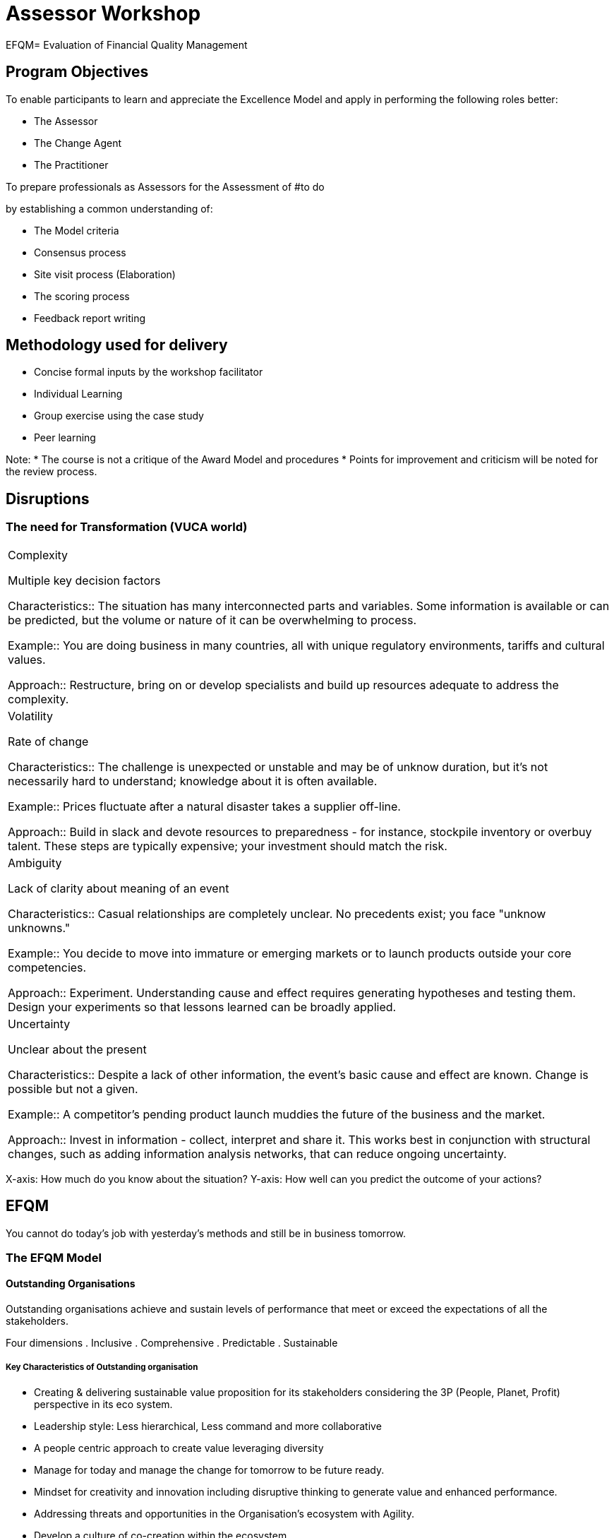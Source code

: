 = Assessor Workshop

EFQM= Evaluation of Financial Quality Management

== Program Objectives

To enable participants to learn and appreciate the Excellence Model and apply in performing the following roles better:

* The Assessor
* The Change Agent
* The Practitioner

To prepare professionals as Assessors for the Assessment of 
#to do

by establishing a common understanding of:

* The Model criteria
* Consensus process
* Site visit process (Elaboration)
* The scoring process
* Feedback report writing

== Methodology used for delivery

* Concise formal inputs by the workshop facilitator
* Individual Learning
* Group exercise using the case study
* Peer learning

Note:
* The course is not a critique of the Award Model and procedures
* Points for improvement and criticism will be noted for the review process.

== Disruptions

=== The need for Transformation (VUCA world)

|====
|Complexity

Multiple key decision factors

Characteristics:: The situation has many interconnected parts and variables. 
Some information is available or can be predicted, but the volume or nature of it can be overwhelming to process.

Example:: You are doing business in many countries, all with unique regulatory environments, tariffs and cultural values.

Approach:: Restructure, bring on or develop specialists and build up resources adequate to address the complexity.


|Volatility

Rate of change

Characteristics:: The challenge is unexpected or unstable and may be of unknow duration, but it's not necessarily hard to understand; knowledge about it is often available.

Example:: Prices fluctuate after a natural disaster takes a supplier off-line.

Approach:: Build in slack and devote resources to preparedness - for instance, stockpile inventory or overbuy talent. 
These steps are typically expensive; your investment should match the risk.
|Ambiguity

Lack of clarity about meaning of an event

Characteristics:: Casual relationships are completely unclear. 
No precedents exist; you face "unknow unknowns."

Example:: You decide to move into immature or emerging markets or to launch products outside your core competencies.

Approach:: Experiment. 
Understanding cause and effect requires generating hypotheses and testing them. 
Design your experiments so that lessons learned can be broadly applied.
|Uncertainty

Unclear about the present

Characteristics:: Despite a lack of other information, the event's basic cause and effect are known. 
Change is possible but not a given.

Example:: A competitor's pending product launch muddies the future of the business and the market.

Approach:: Invest in information - collect, interpret and share it. 
This works best in conjunction with structural changes, such as adding information analysis networks, that can reduce ongoing uncertainty.
|====

X-axis: How much do you know about the situation?
Y-axis: How well can you predict the outcome of your actions?

== EFQM

You cannot do today's job with yesterday's methods and still be in business tomorrow.

=== The EFQM Model

==== Outstanding Organisations

Outstanding organisations achieve and sustain levels of performance that meet or exceed the expectations of all the stakeholders.

Four dimensions
. Inclusive
. Comprehensive
. Predictable
. Sustainable

===== Key Characteristics of Outstanding organisation

* Creating & delivering sustainable value proposition for its stakeholders considering the 3P (People, Planet, Profit) perspective in its eco system.
* Leadership style: Less hierarchical, Less command and more collaborative
* A people centric approach to create value leveraging diversity
* Manage for today and manage the change for tomorrow to be future ready.
* Mindset for creativity and innovation including disruptive thinking to generate value and enhanced performance.
* Addressing threats and opportunities in the Organisation's ecosystem with Agility.
* Develop a culture of co-creation within the ecosystem.

===== Macro View / Insights of the Model

====== The Ten Principles of the United Nations Global Compact

*Human Rights*
+
Principle 1.
+
Businesses should support and respect the protection of internationally proclaimed human rights, within the scope of their influence.

Principle 2.
+
Businesses should make sure that they are not complicit in human rights abuses.

*Labour Standards*
+
Principle 3.
+
Businesses should uphold the freedom of association and the effective recognition of the right to collective bargaining.

Principle 4.
+
Businesses should uphold the elimination of all forms of forced and compulsory labour.

Principle 5.
+
Businesses should uphold the abolition of child labour.

Principle 6.
+
Businesses should uphold the elimination of discrimination in respect of employment and occupation.

*Environment*
+
Principle 7.
+
Businesses should support a precautionary approach to environmental challenges.

Principle 8.
+
Businesses should undertake initiatives to promote greater environmental responsibility.

Principle 9.
+
Businesses should encourage the development and diffusion of environmentally friendly technologies.

*Anti-corruption*
+
Principle 10.
+
Businesses should work against corruption in all its forms, including extortion and bribery.

====== The Model Incorporates Sustainable Development Goals

. No Poverty
. Zero Hunger
. Good Health and Well being
. Quality Education
. Gender Equality
. Clean Water & Sanitation
. Affordable & Clean Energy
. Decent Work & Economic Growth
. Industry Innovation & Infrastructure
. Reduced inequalities
. Sustainable City & Communities
. Sustainable Consumption & Production
. Climate Action
. Life below water
. Life on Land
. Peace & Justice
. Partnership for the Goals

====== Model focuses on

* Purpose driven Organisation
** Inspirational Purpose
** Aspirational Vision
** Strategy the Delivers
** Winning Culture
* Organisational Culture
* Aligned Organisation
* Leveraging Creativity and Innovation
* Data Analytics & Predictive Analysis
* Governance Structure
* Disruptions
** Technology
** Business Model
* Mega Trends
* Stakeholders
* Creating sustainable value
* The Ten principles of the United Nations Global Compact
* UN's 17 Sustainable Development Goals
* Circular Economy

====== Benefits of adapting the EFQM Model
* Helps Define your purpose
* Helps create your culture
* Helps Forge Strong Leaders
* Helps Address Unique Organisational challenges
* Helps Foster Agile Practices
* Helps Forecast the future.

===== The EFQM Model

* Organisation

** Direction
*** Purpose, Vision & Strategy
*** Organisational Culture & Leadership
** Execution
** Results

====== The Fundamentals

The EFQM model structure is based on the simple but powerful logic of asking 3 questions:
.Why (Direction)
+
`Why` does this organistaion exist? 
What purpose does it fulfil? 
Why this particular Strategy...
.How (Execution)
+
`How` does it intend to deliver on its purpose and its strategy...
.What (Results)
+
`What` has it actually achieved to date? 
`What` does it intend to achieve tomorrow...

======= Direction (Positioning statement)

For an organistaion to achieve and sustain outstanding results that meet or exceed the expectations of its stakeholders it is necessary, but not sufficient, for it to:

* Define an inspiring Purpose
* Create a Vision that is aspirational
* Develop a strategy that is centered on creating sustainable value
* Build a winning culture

. Criterion 1:
+
*1.1 Define Purpose & Vision*
+
* Understand: Importance & relevance
* Define: Inspiring purpose - appealing to stakeholders
* Use: Purpose for creating a aspirational vision
* Involve: Stakeholders - connect & involvement
* Identify: Areas for sustainable & outstanding results

*1.2 Identify and Understand stakeholder needs*
+
* Identify stakeholders and prioritize key stakeholders - Help / Hinder
* Understands how its Purpose & Vision affects it key stakeholders
* Identify: Key stakeholders needs & expectations based on its purpose & vision
* Analyses factors influencing behavior, relationship and decision making of key stakeholder and the impact on it.
* Studies and understands key stakeholder competence and impact on its PVS & Business model

Identify your key stakeholders and prioritize. 

Give a weightage on 0-100% scale.

Multiple stakeholders can have same weightage score.
[%header]
|====
|Sl.No.
|Stakeholder
|Weightage %

|1
|Customer
|20%

|2
|Investor/Share Holder/Owner
|

|3
|Employee/People
|
|====

1.3 Understand the Ecosystem, own capabilities & major challenges
* Research & Understand: Ecosystem, Megatrends, Link to UNSD goals & Global compact
* Analyses: Different scenarios for response and impact on its PVS.
* Knows the potential of its current capabilities to impact its PVS
* Investigates and understands current and future market place dynamics for the impact on PVS
* Assess & evaluate Data, info & knowledge across ecosystem for today and future

1.4 Develop strategy
* Develop strategy and related priorities with an action plan and pace aligned to eco system
* Translate strategy and related priorities into performance targets and transformation initiatives.
* Involvement of key stakeholders to enable engagement, deployment and communication - Strategy
* Develop Business models that fit the PVS
* Update, Adapt... strategic priorities to based on learning from all sources

1.5 Design and implement a Governance & Performance Measurement system

* Design & implement a governance and PMS aligned to aspirations, addressing strategy, ecosystem development & challenges.
* Puts in place a Governance structure to enable key stakeholder contribution
* Defines & implements a review schedule to monitor progress incorporating agility that monitors strategy implementation, performance & transformation priorities. 
* Ensures Performance & Transformation management and reporting is built in to ensure stakeholder Accountability and Transparency.
* Makes sure that all legal and regulatory requirements.

. Criterion 2: 
+
Organisational Culture & Leadership
+
*2.1 Steer the Organisation's culture & nurture values*

* Understands and steers culture for alignment to purpose and adaptation if needed.
* Nurtures values, Walk the talk - demonstrates desired behaviors of values.
* Demonstrates desired behaviors and make people demonstrate the same in their actions.
* Expresses and promotes concern - scarcity of resources, responsible environmental behaviour.
* Aligns Appraisals, R & R to its values to steer culture
* Identifies, recognizes and promotes role models in its ecosystem

*2.2 Create the conditions for realising the change*

* Works with key stakeholders for a "successful change"
* Create a culture of "no fear for failure". fail fast, fail safe approach for learning.
* Facilitate spirit of learning, encourage improvements & at times transformation
* Determine & demonstrate pace of change, link needs, benefits and consequences on its PVS.
* Learns from change management experiences.

*2.3 Enable Creativity & Innovation*

* Understands importance and benefits of Creativity, Innovation & Disruptive thinking (CIDt)
* Sets ambitious goals and targets that encourage CIDt
* Enables a culture where CIDt is encouraged, learning is encouraged from failures.
* Develops a culture for expertise for using improvement tools and techniques
* Engages with Learning collaborative networks to identify opportunities for CIDt
* Seeks External benchmarking opportunities to keep pace with contemporary environment.

*2.4 Unite Behind & Engage in Purpose, Vision & Strategy*

* Invests in PVS communication to stakeholders to create trust, confidence and commitment.
* Encourages & appreciates feedback and concerns on it PVS
* Conveys to key S/Hs their impact, contribution, alignment & engagement - PVS.
* Ensures that key S/Hs know the importance of alignment to the PVS.
* Recognize, celebrate and share success with key S/Hs to reinforce desired behaviour.

======= Execution (Positioning statement)

The Direction, prepares the way forward for the organisation, but it then needs to execute its strategy effectively and efficiently, ensuring that it:

* knows who the S/Hs are in its ecosystem and engages fully with those that are key to its success
* creates sustainable value
* drives the levels of performance necessary for success today and, at the same time, drives the necessary improvement and transformation if it is to be successful in the future.

*Criterion 3*
+
Engaging Stakeholders

*3.1 Customers - Build sustainable relationships*

Customers include direct, indirect, users, touchpoints at different stages, prosumers and influencers who are recipients of products/services and solutions

* Identify & classify customers based on defined criteria
* Maintain relationship at all stages... including no tangible interaction phase
* Understand the communication & contact needs
* Establish Easy to use communication channels - Agility

*3.2 People - Attract, Engage, Develop & Retain*

People: Individuals/ Groups of people engaged by the organisation

* Develop a people strategy aligned to organisational strategy and plans
* Adapts: Needs & expectations - current & future on all parameters
* Enables: People based on PVS for change and developmental needs
* Empowers: Communication, sharing, experiences with the ecosystem
* Creates: Ambience to thrive with well being supported
* Ensures: Proactively guided, rewarded, recognized and cared for

*3.3 Business & Governing Stakeholders - Secure & sustain ongoing support*

Individuals / groups to whom organisation is accountable for its fiscal, legal, ethical and general stewardship requirements.

Biz: Owners, shareholders, investors, funding organisations
Governing: Govt, statutory & regulatory, Public authority etc.

* Identifies its key business & governing stakeholders, understands their expectations
* Involves them in transformation ambitions and strategic direction
* Forge mutually beneficial relationships
* Makes itself transparent and accountable establishing trust with this group

*3.4 Society - Contribute to development, well-being & prosperity*

Individuals / Organisations outside the organisation
Immediate community / wider society

* Uses PVS to develop an understanding of its contribution to the society.
* Establishes Develops and maintains relationship with key societal S/H - Mutual benefit
* Utilises: Easy to use communication channels for experience sharing - Agile feedback
* Makes itself transparent and accountable establishing trust with this group

*3.5 Partners & Suppliers - Building relationships & ensure support for creating sustainable value*

External parties that the organisation chooses to work with to fulfill its purpose, achieve its vision, deliver the strategy and reach shared objectives that benefit both parties

* Segments: key partners and suppliers aligned to PVS
* Ensures: Alignment of them to Organisational strategy
* Build: Trusting relationship for creating sustainable value
* Works: Proactively to leverage culture and expertise for mutual benefit

*Weighting factors (see table below)*

- The exact value of the weighting factor to be applied for each of the criterion parts within C3 & C6 will be the decision of the organisation
- To avoid, for example, an Applicant for the EFQM Global Award (EGA), deciding to allocate the 200 points for stakeholder perceptions as follows:
** 150 points (75%) to customer perceptions
** 50 points (25%) to people perceptions
** 0 points for the other 3, recognised stakeholder groups
- A minimum and maximum weighting factor for the 5 recognised stakeholder groups will be introduced as follows:
** None of the 5 recognised stakeholder groups can be scored below 10% of the maximum number of points available
** None of the 5 recognised stakeholder groups can be scored above 40% of the maximum

[%header]
|====
|Examples
|Customer

3.1 & 6.1
|People

3.2 & 6.2
|Business & Governing

3.3 & 6.3
|Society

3.4 & 6.4
|Partner

3.5 & 6.5
|Totals

|1
|20%
|20%
|20%
|20%
|20%
|100%

|2
|15%
|15%
|15%
|15%
|40%
|100%

|3
|20%
|30%
|15%
|20%
|15%
|100%

|4
|40%
|30%
|10%
|10%
|10%
|100%

|5
|35%
|25%
|15%
|10%
|15%
|100%
|====

*Exercise*

Identify the S/Hs, use the power/influence vs interest matrix, prioritize the S/Hs

*Criterion 4*
+
Creating Sustainable Value

*4.1 Design the Value & How it is created*

* Understands its differentiators w.r.t competition & uses it for value creation
* Involves key S/Hs in co-creation for value generation
* Develops: Product / Service / Solution portfolio to meet current and future needs for existing and potential target groups aligned to purpose
* Designs value considering Life cycle management approaches
* Uses qualitative & quantitative methods (data, survey, research) to improve value proposition & value creation

*4.2 Communicate & Sell the Value*

* Express differentiators and value proposition into engaging messages for all customer and target groups
* Leverages power of networking. 
Responsible on and off line behaviour.
* Uses strategies and approaches to communicate value proposition of its PSS
* Makes it easy for target groups to work with at all stages of the Business

*4.3 Deliver the Value*

* Implements effective and efficient ways to create value to deliver its purpose and value proposition
* Delivers sustainable value through is PSS by meeting / exceeding N&E
* Delivers its PSS minimizing negative social and environment impact.
* Advises its target groups on responsible use of its PSS.

*4.4 Define & Implement the Overall Experience*

* Uses insights for defining and implementing the overall experience
* Puts in place a consistent, seamless and effective progression with all touch points during value creation.
* Takes advantage to design personalised experiences for target groups as well as it PSS
* Makes sure that people have resources, competence & empowerment to maximise the experience.
* Designs, implements and uses timely feedback systems to improve phases of value creation as well as PSS

*Criterion 5*
+
Driving Performance & Transformation

*5.1 Drive Performance & Manage Risk*
+
* Uses: Performance Mgmt System: Link between PVS & Results
* Uses PMS: informed, effective and responsive fact based improvements
* Manages: Projects & improves process
* Identifies: Risks and potential impact on strategic priorities
* Develops: Plans to manage & mitigate strategic, functional & cultural risks

*5.2 Transform the Organisation for the Future*
+
* Identify: Transformation & Change needs aligned to Purpose, Strategy, CSV, Results
* Adapts: Strategy & Biz models for today & tomorrow
* Build: Organisation structure to deliver PVS
* Establish & Utilize: Agile working approaches - stablility for today
* Restructures: Value creation processes based on needs

*5.3 Drive Innovation & Utilise Technology*

* Provides: Capability, resources and tools to develop and sustain CIDt
* Leverages: Innovations for today and future
* Evaluates: Technology for value creation & improvements for agility
* Introduces: Relevant developments in Tech for maximizing benefit
* Evaluates & manages: Application of Circular economy principles

*5.4 Leverage Data, Information & Knowledge*

* Ensure: It identifies data to support transformation plans and manage products
* Uses: Advanced Analytics to extract value from data for insights and action
* Converts: Data to info to knowledge for creating sustainable value
* Makes use: Knowledge from S/H ecosystem for CSV
* Ensure: Ethical use of data, info & knowledge
* Secures, Protects and maximizes knowledge & IP

*5.5 Manage Assets & Resources*

== RADAR for Direction, Execution & Results

=== EFQM Model: RADAR Logic

. Define the `Results` you want to achieve
. Plan and develop the `Approach` that will deliver the result
. `Deploy` the approach
. `ASSESS` the impact and `REFINE` to ensure you achieve the desired results

==== RADAR Tool - DIRECTION

.Matrix Chart 1: Analysis of Direction
[%header, cols="1,1,5"]
|====
|Elements
|Attributes
|Description

.2+|Approach
|Sound
|The Approach has a clear rationale, aims to fulfil and respond to key S/H needs, is described appropriately and is designed to be fit for the future.
|Aligned
|N.B. Not applied to Direction

.2+|Deployment
|Implemented
|The Approach is Deployed in relevant areas in an effective and timely manner.
|Flexible
|N.B. Not applied to Direction

.2+|Assessment & Refinement
|Evaluated & Understood
|Feedback on the effectiveness & efficiency of the Approach and its Deployment are collected, understood and shared.
|Learn & Improve
|Findings from emerging trends analysis, measurement, learning and benchmarking are used to inspire creativity and generate innovative solutions to improve performance in appropriate timescales.
|====

==== Scoring: RADAR for Direction
[cols="5, 5, 2, 1, 1, 1, 1, 1, 1, 1, 1, 1, 1"]
|====
|
|
|Inability to achieve
3+|Limited ability to achieve
3+|Ability to achieve
2+|Comprehensive ability to achieve
2+|Outstanding ability to achieve

|Approach
|Sound
|0%
|10%
|20%
|30%
|40%
|50%
|60%
|70%
|80%
|90%
|100%

|Deployment
|Implemented
|0%
|10%
|20%
|30%
|40%
|50%
|60%
|70%
|80%
|90%
|100%

.2+|Assessment & Refinement
|Evaluated & Understood
|0%
|10%
|20%
|30%
|40%
|50%
|60%
|70%
|80%
|90%
|100%

|Learn & Improve
|0%
|10%
|20%
|30%
|40%
|50%
|60%
|70%
|80%
|90%
|100%

2+|Overall score (not higher than the score for 'Sound')
|0%
|10%
|20%
|30%
|40%
|50%
|60%
|70%
|80%
|90%
|100%
|====

N.B RADAR for Direction: Please see section 3.4 for more information on scoring.

==== RADAR Tool - EXECUTION

.Matrix Chart 2: Analysis of Execution
[%header, cols="1, 1, 6"]
|====
|Elements
|Attributes
|Description

.2+|Approach

|Sound
|The Approach has a clear rationale, aims to fulfil and respond to key S/H needs, is described appropriately and is designed to be fit for the future.

|Aligned
|The Approach supports an organisation's Direction and is integrated with other relevant approaches.

.2+|Deployment

|Implemented
|The Approach is Deployed in relevant areas in an effective and timely manner.

|Flexible
|The Execution enables flexibility and adaptation.

.2+|Assessment & Refinement

|Evaluated & Understood
|Feedback on the effectiveness & efficiency of the approach and its deployment are collected, understood and shared.

|Learn & Improve
|Findings from emerging trends analysis measurement, learning and benchmarking are used to inspire creativity and generate innovative solutions to improve performance in appropriate timescales.
|====

==== Scoring: RADAR for Execution
[cols="5, 5, 2, 1, 1, 1, 1, 1, 1, 1, 1, 1, 1"]
|====
|
|
|Inability to achieve
3+|Limited ability to achieve
3+|Ability to achieve
2+|Comprehensive ability to achieve
2+|Outstanding ability to achieve

.2+|Approach
|Sound
|0%
|10%
|20%
|30%
|40%
|50%
|60%
|70%
|80%
|90%
|100%

|Align
|0%
|10%
|20%
|30%
|40%
|50%
|60%
|70%
|80%
|90%
|100%

.2+|Deployment
|Implemented
|0%
|10%
|20%
|30%
|40%
|50%
|60%
|70%
|80%
|90%
|100%

|Flexible
|0%
|10%
|20%
|30%
|40%
|50%
|60%
|70%
|80%
|90%
|100%

.2+|Assessment & Refinement
|Evaluated & Understood
|0%
|10%
|20%
|30%
|40%
|50%
|60%
|70%
|80%
|90%
|100%

|Learn & Improve
|0%
|10%
|20%
|30%
|40%
|50%
|60%
|70%
|80%
|90%
|100%

2+|Overall score (not higher than the score for 'Sound')
|0%
|10%
|20%
|30%
|40%
|50%
|60%
|70%
|80%
|90%
|100%
|====
==== RADAR Tool - RESULTS

.Matrix Chart 3: Analysis of Results
[%header, cols="1, 1, 6"]
|====
|Elements
|Attributes
|Description

.2+|Relevance & Usability

|Scope & Relevance
|A set of results that clearly link to the Purpose, Vision & Strategy of the organisation are identified. 
The selected set of Results is reviewed and improved over time.

|Usable Data
|Results are timely, reliable, accurate and appropriately segmented to provide meaningful insights that support performance improvement and transformation.

.4+|Performance

|Trends
|Positive trends or sustained outstanding performance over the strategic period/cycle.

|Targets
|Relevant targets are set in line with the Strategy and are consistently achieved.

|Comparisons
|Relevant external comparisons suitable to position own performance in line with the strategic direction are made and are favourable.

|Future Focus
|Based on current cause & effect relationships, analysis of data sets, performance patterns & predictive measures, the organisation understands the drivers for outstanding performance in the future
|====

==== Scoring: RADAR for Results
[cols="5, 5, 2, 1, 1, 1, 1, 1, 1, 1, 1, 1, 1"]
|====
|
|
|Inability to achieve
3+|Limited ability to achieve
3+|Ability to achieve
2+|Comprehensive ability to achieve
2+|Outstanding ability to achieve

.2+|Relevance & Usability
|Scope & Relevance
|0%
|10%
|20%
|30%
|40%
|50%
|60%
|70%
|80%
|90%
|100%

|Usable Data
|0%
|10%
|20%
|30%
|40%
|50%
|60%
|70%
|80%
|90%
|100%

.4+|Performance
|Trends
|0%
|10%
|20%
|30%
|40%
|50%
|60%
|70%
|80%
|90%
|100%

|Targets
|0%
|10%
|20%
|30%
|40%
|50%
|60%
|70%
|80%
|90%
|100%

|Comparisons
|0%
|10%
|20%
|30%
|40%
|50%
|60%
|70%
|80%
|90%
|100%

|Future Focus
|0%
|10%
|20%
|30%
|40%
|50%
|60%
|70%
|80%
|90%
|100%

2+|Overall score (not higher than the score for 'Scope & Relevance')
|0%
|10%
|20%
|30%
|40%
|50%
|60%
|70%
|80%
|90%
|100%
|====

==== RADAR Guidelines for Direction & Execution
[%header, cols="1, 2, 10"]
|====
|APPROACH
|Guidance
|The applicant needs to achieve:

|Sound
|THe approach has a clear rationale, aims to fulfil and respond to key S/H needs, is described appropriately and is designed to be fit for the future
a|* There is a clear reason to support the choice of the approach in place - what was the rationale behind choosing and/or adopting a specific approach, for instance, by means of research, learning or benchmarking?
* The approach is appropriately described for those needing to understand it e.g. is it visualised, did the 'ways of working' change over time?
* The approach is focused on the key S/H expectations and everyone involved in the execution of it (bot Strategic and Operational e.g. those who benefit from it and also those who use the approach.)
* The approach already shows signs of maturity or is a proven practice, e.g. because the changes made became smaller over time, or the approach has been shown to work also in abnormal or difficult circumstances.
* The approach is designed to be fit for the future and can be adapted to changing circumstances.

|Aligned
|The approach supports an organisation's direction and is integrated with other relevant approaches.
a|* The approach is designed to deliver the desired results (now and in the future), and it is aligned with the organisation's direction.
* There is a visible/logical link with the strategy, and the approach supports one or more strategic objectives.
* The people choosing the approach are aligning it with one or more facets of the strategy, while also considering dependencies from and/or impact on other approaches.
3+|DEPLOYMENT
|Implemented
|The approach is deployed in relevant areas in an effective and timely manner.
a|* The extent to which the approach has been used and is put into practice. 
This may relate to different levels within an organisation's hierarchy; different locations; the number of actual implementations based on the approach; the number of employees actively involved or the various products, services and solutions being offered.
* There is an awareness of the further potential for deployment in-depth and/or breadth.
* Some facts & figures exist to show how often the approach is used, how the use has varied over time and why.
|Flexible
|The execution enables flexibility and adaptation.
a|* There is a plan and timing for the actual deployment that allows flexibility and adaptation according to changing circumstances.
* Example(s) exist where the circumstances required temporary or definitive evolutions, small or big.
3+|ASSESSMENT & REFINEMENT
|Evaluated & Understood
|Feedback on the effectiveness & efficiency of the approach and its deployment is collected, understood and shared.
a|* There is a view for the specific approach on the effectiveness (achieving the desired output) and efficiency (cost in resources/time/money).
* There is a way to know how frequently measuring and collecting feedback should be done e.g. what is a good fit.
* Feedback is analysed, understood and shared with relevant S/Hs in and outside the organisation.
|Learn & Improve
|Findings from emerging trends analysis, measurement, learning and benchmarking are used to inspire creativity and generate innovative solutions to improve performance in appropriate timescales.
a|* Actions to understand future emerging trends and their potential impact are taken.
* There is knowledge resulting from learning activities and comparisons to understand if the approach can be considered as 'outdated', 'normal', 'better' or 'outstanding'.
* There is an awareness of the potential for further improvement (incremental or radical breakthrough e.g. continuous improvement/change/transformation).
* The measurement and learning from above lead to real improvements and are visible in the results.
* There is a way to select and only act on the best ideas and proposals, not on all of them, e.g. based on the understanding of the limitations in time, resource and capabilities when translating ideas to practice.
|====
==== RADAR Guidelines for Results
[%header, cols="1, 2, 10"]
|====
|RELEVANCE & USABILITY
|Guidance
|The applicant needs to achieve:

|Scope & Relevance
|A set of results that clearly link to the Purpose, Vision & Strategy of the organisation are identified. 
The selected set of results is reviewed and improved over time.
a|* The oganisation is clear about what it needs to measure/achieve/manage to deploy its strategy and understand its impact on key S/H perceptions and Strategic/Operational performance (understand how the selection and prioritisation of results is decided upon).
* The prioritised measures/results used are meaningful within the context of the Direction and Strategy.
* When using the results to understand 'the footprint', impact and performance of the organisation, what is the way to make a difference between the essential, not so essential and non-important results to look at?
* What kind of understandable and useful insights exist on how the various results are related to each other?
* If both the effectiveness and efficiency aspects exist, is there awareness of how these correlate/inter-relate?
* How is the set of results reviewed and adapted when Strategic/Operational changes occur?
|Useable Data
|Results are timely, reliable, accurate and appropriately segmented to provide meaningful insights that support performance improvement and transformation.
a|* The speed, consistency, completeness or any other quality aspects of the data and information used as source are appropriate for the organisation.
* Data, including predictive measures, is gathered and turned into information and insights to aid decision making and drive performance improvement and transformation.
* What is the reason for a specific segmentation when analysing performance/achievements?

3+|PERFORMANCE
|Trends
|Positive trends or sustained outstanding performance over the strategic period/cycle.
a|* What is the clock speed of the sector/operating environment the organisation is active in?
* What the trend evolution over time demonstrates - is the performance improving, stablising or degrading in line with the strategic objectives and operational targets?
* A specific trend is stronger, comparable or weaker than other relevant trends in the sector - how steep or fast?

|Targets
|Relevant targets are set in line with the Strategy and are consistently achieved.
a|* For a selected key result a desired level to be achieved exists, is aligned with the Strategy and is understood by relevant key S/Hs.
* When this desired future performance level for a key result is clear - what is or was the rationale behind agreeing to that specific level?
* How close in reality these desired levels of performance are achieved or surpassed, or not at all, and how this impacts adapting the targets for the future.

|Comparisons
|Relevant external comparisons suitable to position own performance in line with the strategic direction are made and are favourable.
a|* If there is (starting with strategic direction results) an awareness of similar measures used by 'others', within or outside of the sector or organisation.
* To what extent the information to compare with is valid, can be trusted, is easy to use etc. to position their own performance.
* What does the comparison say about a specific measure? 
Is it a bit or much better, may be even 'the best', or just in the same range, or a bit/ a lot worse, and how it impacts target setting?
* Notice: Competitor and industry averages may be used, but for outstanding organisations, these will also show comparisons with best-in-class or world-class - they can show they 'are the benchmark', they perform at a level others would like to be at.
|Future Focus
|Based on current cause & effect relationships, analysis of data sets, performance patterns & predictive measures, the organisation understands the drivers for outstanding performance in the future.
a|* What are the insights gained concerning cause-effect relationships? 
e.g. how the approach has made a significant difference, and which result would never have been achieved without one or more specific actions, projects, initiatives etc.
* For which results is there a high level of trust and strong ability to convince others that the gains achieved in performance will be sustained? 
What is the probability it will further improve or stabilise?
* What are the relevant predictive measures given the sector and operating environment of the organisation?
* How are predictive measures used to understand future performance?
* Comprehension of the KPI linkages and hierarchy e.g., the relationship of upstream and downstream indicators.
|====

==== Scoring Guidelines

Criterion 1,2,4,5: All sub criteria within these criteria are with equal weightage

* Each of the 5 Criterion parts in Purpose, Vision & Strategy contribute 20% of the 100 points allocated to Criterion 1
+
--
a. 1a = 20 points
b. 1b = 20 points
c. 1c = 20 points
d. 1d = 20 points
e. 1e = 20 points
--

* Each of the 4 Criterion parts in Creating Sustainable Value contribute 25% of the 200 points allocated to Criterion 4
+
--
a. 4a = 50 points
b. 4b = 50 points
c. 4c = 50 points
d. 4d = 50 points
--

* In Criterion 7 (Strategic & Operational Performance) there are no criterion parts and so the 200 points available are allocated at the level of criterion 7.

* Criterion 3 & 6
+
The exact value of the weighting factor to be applied to be applied for each of the criterion parts within C3 & C6 will be the decision of the organisation, but it must comply with the minimum and maximum weighting rules for the 5 recognised S/H groups as shown below:
+
- None of the 5 recognised S/H groups can be scored below 10% of the maximum number of points available.
- None of the 5 recognised S/H groups can be scored above 40% of the maximum number of points available.
- Between the lower threshold of 10% and the upper threshold of 40%, organisations can decide on using weighting factors in 5% bandwidths.

[%header, cols=7]
|====
|Examples
|Customer 3.1 & 6.1
|People 3.2 & 6.2
|Business & Governing 3.3 & 6.3
|Society 3.4 & 6.4
|Partner 3.5 & 6.5
|Totals

|1
|20%
|20%
|20%
|20%
|20%
|100%

|2
|15%
|15%
|15%
|15%
|40%
|100%

|3
|20%
|30%
|15%
|20%
|15%
|100%

|4
|40%
|30%
|10%
|10%
|10%
|100%

|5
|35%
|25%
|15%
|10%
|15%
|100%
|====

==== RADAR for DIRECTION
[%header, cols="2,8,1,1,1,1,1,1,1,1,1,1"]
|====
|Approaches
|Description
2+|Inability to achieve
2+|Limited ability to achieve
2+|Ability to achieve
2+|Comprehensive ability to achieve
2+|Outstanding ability to achieve

|Sound
|The approaches have a clear rationale, aim to fulfill and respond relevant S/H needs, are described appropriately and are designed to be fit for future.
|
|
|
|
|
|
|
|
|
|

|Aligned
11+|Not used for Direction
|Deployment
|Description
2+|Inability to achieve
2+|Limited ability to achieve
2+|Ability to achieve
2+|Comprehensive ability to achieve
2+|Outstanding ability to achieve

|Implemented
|The approaches are deployed in relevant areas in an effective and timely manner.
|
|
|
|
|
|
|
|
|
|
|Flexible
|
|
|
|
|
|
|
|
|
|
|
|ASSESSMENT & REFINEMENT
|Description
2+|Inability to achieve
2+|Limited ability to achieve
2+|Ability to achieve
2+|Comprehensive ability to achieve
2+|Outstanding ability to achieve

|Evaluated & Understood
|Feedback on the effectiveness & efficiency of the approaches and their deployment are collected, understood and shared.
|
|
|
|
|
|
|
|
|
|
|Learn & Improve
|Findings from emerging trends analysis, measurement, learning and benchmarking are used to inspire creativity and generate innovative solutions to improve performance in appropriate timescales.
|
|
|
|
|
|
|
|
|
|
2+|Overall Score
|
|
|
|
|
|
|
|
|
|
|====

[cols=12]
|====
|Scale
|0%
|10%
|20%
|30%
|40%
|50%
|60%
|70%
|80%
|90%
|100%
|====
==== RADAR for EXECUTION
[%header, cols="2,8,1,1,1,1,1,1,1,1,1,1"]
|====
|Approaches
|Description
2+|Inability to achieve
2+|Limited ability to achieve
2+|Ability to achieve
2+|Comprehensive ability to achieve
2+|Outstanding ability to achieve

|Sound
|The approaches have a clear rationale, aim to fulfill and respond relevant S/H needs, are described appropriately and are designed to be fit for future.
|
|
|
|
|
|
|
|
|
|

|Aligned
|The approaches support an Organisation's direction and are integrated with other relevant approaches.
|
|
|
|
|
|
|
|
|
|

|Deployment
|Description
2+|Inability to achieve
2+|Limited ability to achieve
2+|Ability to achieve
2+|Comprehensive ability to achieve
2+|Outstanding ability to achieve

|Implemented
|The approaches are deployed in relevant areas in an effective and timely manner.
|
|
|
|
|
|
|
|
|
|
|Flexible
|The execution enables flexibility and adaption.
|
|
|
|
|
|
|
|
|
|
|ASSESSMENT & REFINEMENT
|Description
2+|Inability to achieve
2+|Limited ability to achieve
2+|Ability to achieve
2+|Comprehensive ability to achieve
2+|Outstanding ability to achieve

|Evaluated & Understood
|Feedback on the effectiveness & efficiency of the approaches and their deployment are collected, understood and shared.
|
|
|
|
|
|
|
|
|
|
|Learn & Improve
|Findings from emerging trends analysis, measurement, learning and benchmarking are used to inspire creativity and generate innovative solutions to improve performance in appropriate timescales.
|
|
|
|
|
|
|
|
|
|
2+|Overall Score
|
|
|
|
|
|
|
|
|
|
|====
[cols=12]
|====
|Scale
|0%
|10%
|20%
|30%
|40%
|50%
|60%
|70%
|80%
|90%
|100%
|====
==== RADAR for RESULTS
[%header, cols="2,8,1,1,1,1,1,1,1,1,1,1"]
|====
|Relevance & Usability
|Description
2+|Inability to achieve
2+|Limited ability to achieve
2+|Ability to achieve
2+|Comprehensive ability to achieve
2+|Outstanding ability to achieve

|Scope & Relevance
|A set of results that clearly link to the purpose & strategy of the organisation are identified. 
The selected set of results is reviewed and improved over time.
|
|
|
|
|
|
|
|
|
|

|Useable Data
|Results are timely, reliable, accurate and appropriately segmented to provide meaningful insights that support performance improvement and transformation.
|
|
|
|
|
|
|
|
|
|

|Performance
|Description
2+|Inability to achieve
2+|Limited ability to achieve
2+|Ability to achieve
2+|Comprehensive ability to achieve
2+|Outstanding ability to achieve

|Trends
|Positive trends or sustained outstanding performance over the strategic period/cycle.
|
|
|
|
|
|
|
|
|
|

|Targets
|Relevant targets are set in line with strategic intent and are consistently achieved.
|
|
|
|
|
|
|
|
|
|

|Comparisons
|Relevant external comparisons suitable to classify own performance in line with the strategic direction are made and are favourable.
|
|
|
|
|
|
|
|
|
|

|Future Focus
|Based on current cause & effect relationships, analysis of data sets, performance patterns & predictive measures, the organisation understands the drivers for outstanding performance in the future.
|
|
|
|
|
|
|
|
|
|

2+|Overall Score
|
|
|
|
|
|
|
|
|
|
|====

[cols=12]
|====
|Scale
|0%
|10%
|20%
|30%
|40%
|50%
|60%
|70%
|80%
|90%
|100%
|====

==== Suggested Weightages process

*Weighting Factors (see table below)*

* The exact value of the weighting factor to be applied for each of the criterion parts within C3 & C6 will be the decision of the organisation.
* To avoid, for example, an Applicant for the EFQM Global Award (EGA), deciding to allocate the 200 points for S/H perceptions as follows:
** 150 points (75%) to customer perceptions
** 50 points (25%) to people perceptions
** 0 points for the other 3, recognised S/H groups

* A minimum and maximum weighting factor for the 5 recoginsed S/H groups will be introduced as follows:
** None of the 5 recognised S/H groups can be scored below 10% of the maximum number of points available.
** None of the 5 recognised S/H groups can be scored above 40% of the maximum.

[%header, cols=7]
|====
|1
|20%
|20%
|20%
|20%
|20%
|100%

|2
|15%
|15%
|15%
|15%
|40%
|100%

|3
|20%
|30%
|15%
|20%
|15%
|100%

|4
|40%
|30%
|10%
|10%
|10%
|100%

|5
|35%
|25%
|15%
|10%
|15%
|100%
|====
==== Organisational Profile

Key Factors & Themes-

Understand the Business
Know the Applicant
===== Organisational Profile - Macro Factors

* Mega Trends
* GDP
* Price index
* Inflation index
* Forex, Policies
* Technology
* Geo political

===== Organisational Profile - Business Context

* Business phase
* Business drivers
* Capital sensitivity
* People competence
* Technology impact
* Risk & Opportunities
* Entry barriers
* Margins
* Customer profile
* Investment profile

===== Organisational Context

* Ownership & shareholding pattern
* Purpose
* Vision
* Values
* Age of business
* Asset quality, People quality
* Net worth, Competitive landscape
* Eco system impact, Technology position
* Market positioning, geographical spread
* Strategic partners, Cost structure, Core competence
* Position in the strategic cycle
* Strategic priorities and challenges
* Customer value proposition

===== Organisational Profile

[cols=2]
|====
|Performance & Transformation
a|Initiative for the Present, Initiative for the future

* Sourcing
* Expansion
* Offerings
* Continuous improvement
|====

===== Deriving Key themes / Characterizing the Organisation

* Aspiration to be a Global leader
* Technology Intensive Business
* Business in the Growth phase - Organisation lagging the market
* Ageing workforce
* High dependence on suppliers
* Volatile raw material prices
* Seasonal demand
* Demanding OEMs
* Demanding compliance & environmental regulations
===== Group Work

*Assessing Strategy*

Sub criteria 1.4

Read the abstract and the requirements of the Excellence model and identify the Strengths & OFIs.

* Individual observation
* Consensus observations

===== Group Work - Guidelines

* Read the Organisation profile
* Identify around 5-8 key themes (for the entire assessment)
* Select the themes applicable to the relevant sections & the associated sub-criteria.
* Read the relevant Direction / Execution /Result sub-criterion from the model booklet & identify the key requirements.
* Read the abstract to pick out areas addressing the requirements. 
Synthesize the observations.
* Identify relevant deployment areas in line with the organisation profile.
* Write the STs (Strenghts) & OFIs (Opportunities for Improvements)
* Retain, merge or edit after discussions. (Do not delete any observations. Color the dropped ones / park it for further use.)
* Identify which attribute of the RADAR is addressed.
* Put up these as statements in a paragraph.

===== Consensus Process: Key Points

* List down the individual STs & OFIs
* Discuss & debate on all the STs & OFIs as a team constructively
* Retain or merge or edit or park based on a discussion
* Finalise the agreed STs & OFIs based on the consensus

[NOTE]
====
* The statements can be based on extract & the discussions/the site-visit.
* Try to incorporate the attributes of the RADAR in the statements to the extent possible.
====

===== Enables - Approach

Approach covers what an organisation does or plans to do, and the reasons for it, for each sub-criterion. 
The score awarded will take account of the:

a. Appropriateness of methods, tools and techniques used
b. Existence of well defined and developed processes
c. Focus on S/H requirements
d. Support to strategy and flexibility
e. Integrated with other approaches appropriately

===== Scoring Matrices: Enablers Criteria - Approach

[%header, cols="5"]
|====
|Ancedotal
|Basic
|Competitive
|Advanced
|World class

|<20
|20-40
|40-60
|60-80
|80-100
|====

* Who, what, when, how, how often, where, tools/techniques, metrics, needs of S/Hs (B, C, A, WC) addressed
* Informal to well documented for the whole process as enabler for consistent deployment and A&R
* Extent of alignment with other approaches (other sub-criteria), supports changes in environment and strategy
* Improvements identified and incorporated over time.
===== Enablers: Deployment
This covers what an organisation does to deploy the approach. 
The score awarded will take account of whether the approach:

* is implemented vertically and horizontally in all relevant areas, processes, products and services
* is structured and enables flexibility and organistaional agility

===== Scoring Matrices: Enablers Criteria - Deployment

[%header, cols=5]
|====
|Ancedotal
|Basic
|Competitive
|Advanced
|World class

|<20
|20-40
|40-60
|60-80
|80-100
|====

* Extent of coverage in the relevant areas as per KFs implementation plan and means to support achievement of planned performance goals
* Implementation plans enables progressive achievement of goal (early outcomes)
===== Deployment Spread (Contextual)

.Leaders
* First Line (Top) 
* Second Line (Middle)
* Third Line (Lower)

.Partners
* Key suppliers for products and services
* Institutions
* Technology providers
* Distributors
* NGOs
* Academia

.Customers
* Key customers
* Distributors
* Retailers
* Institutions
* OEMs
* End Users

.Processes
* Product/Service
* Business
* Support

.Shareholders
* Financial institutions
* Major equity holders
* Any joint venture

.Employees
* Top management
* Middle management
* Supervisors
* Workers/staff
* Contract Labour

===== Enablers - Assessment & Refinement

This covers what an organisation does to assess and review the approach and the deployment of the approach. 
The score awarded will take account of whether:

. appropriate measurement of the approach and deployment has been identified and undertaken
. creativity and learning activities are undertaken
. output from measurement, creativity and learning, emerging trends and benchmarking is analyzed and used to identify, prioritize, plan and implement improvements and innovation in appropriate timescales.

===== Scoring Matrices: Enablers Criteria - A&R

[%header, cols=5]
|====
|Ancedotal
|Basic
|Competitive
|Advanced
|World class

|<20
|20-40
|40-60
|60-80
|80-100
|====

[cols=2]
|====
|Evaluated & Understood
a|
* Ad-hoc to regular reviews, frequency of reviews
* Subjective to objective evaluation
* Process outputs (indicators), perceptions of direct SH
* Other related organisation results

.2+|Learn & Improve
a|
* Informal to formal, Daily work management, Audits
* Training, Consultants/External experts
* Study groups, self assessment, bench marking
a|
* Ad-hoc to systematic
* Incremental, significant, innovative/unique
|====

===== Feedback statements Guidelines
===== Unacceptable Feedback statements
* One liners (too cryptic)
* Questions / Judgmental statements
* Prescriptive
===== Feedback Comments - General Guidelines
* Use single complete thought
* Non-prescriptive
* 1-3 complete sentences
* Non-judgmental
* Draws linkages to the organisational profile or to other criterion
* Relevant and important to applicant based on KFs
* Should not conflict with other comments
===== Enabler Comments - Basic Format

Key Strengths

Subject Verb
[cols=7]
|====
|Subject Verb
.2+^.^| +
|Transition

.2+^.^| +
|Example
.2+^.^| +
|From Application
|From Criterion
|From the using activities
|By/ through/ methods/ documents
|Related facts

"so what" - optional
|====
===== Direction & Execution Statements - Key Strengths

The applicant (subject) gathers and understands (verbs) key customer requirements and their relative importance to customer's purchasing decisions through (transition) third party surveys administered annually to all four customer segments. 
The survey parameters have been refined based on change in the product profile recently.

===== Direction & Execution - Statements-Basic Format

*Opportunities for improvement*

[cols="7*^"]
|====
|Introduction
|+
|Subject
|+
|Verb
|+
|So What

|It is not clear how/apparent the applicant does not report/address how
|
|From the criteria
|
|From the criteria
|
|Implied or explicit - related to KFs/Criteria
|====

"So What" - Highly desirable

===== Direction & Execution - Statements-Key OFIs

It is not clear how senior leaders (subject) interact (verb) with the applicant's key communities for their improvement. 
The specific participation of the senior leaders in the numerous community activities (e.g. Akshara, Sanjivini, Local Panchayat, and partnerships with First Response a local NGO) is not addressed. 
Thus, the degree to which the senior leaders serve as role models of good citizenship, a core value of the applicant, is not apparent (explicit so what)

===== Presentation & Discussion

====== Results - Relevance & Usability

*Consider the following:*
* Relevance to Strategy, Stakeholder needs/expectations
* Current and future competitive advantage
* Relevant deployment spread based on the business
* Dependability of Measurements particularly for perception measures e.g. sample size, methodology, bias free, S/H expectations
* Explanation about the dips in the performance
* Appropriate range of parameters
* Use of segmented results
* Results presented based on strategic cycles

====== Results - Excellence of Results

*Evaluate the performance on the following attributes:*
* The existence of positive trends and /or sustained good performance over the strategic cycle.
* Whether targets are set and consistently achieved for key results inline with strategic priorities.
* Comparisons with relevant external organisations are made and are favourable for key results inline with strategic goals.
* The future focus on the results based on established cause and effect relationship, data sets and predictive analysis.

*Trends, Targets, Comparisons, Alignment with processes give deeper insight to organisation's performance*

====== Results statement - Elements

* Subject - The applicant or the result(s)
* Timeframe - (in, from/to)
* Numbers - at #, from #
* Linkages to key themes
* Segmentation
* Comparison to what?
* Gaps (Target, Benchmarks)
* So what

====== Results Statement - Example (Strengths)

AC Nielsen Survey results on 20 Thought leaders indicate an increase in ratings of the applicant from 4 to 3 from 2018-2020. 
Also Aon Hewitt best employers survey of 2019 ranks them at 15th place in the top 25 indian cos as a best employer. 
HR practices have also been recognized and awarded by agencies such as Greentech, NHRD, HT power jobs etc.

====== Results Statement - Example (OFI)

While the applicant shows overall customer satisfaction for product quality in the year 2020, trends are not presented to track the rate of improvement (Figure - 6.1-1). 
In addition, the data is not segmented by key customer groups (e.g., industrial, commercial). 
Thus, it is not clear how the applicant identifies variation in its customer satisfaction performance over time from sector to sector, and targets opportunities for improvement.

====== Some Results "So What's"

* No segmentation: It is not evident how the applicant is able to identify improvement opportunities unique to key product or customer segments or how the company can capitalize on relative strengths for intra-company learning.
* No comparison data - It is not apparent how the applicant is fully able to assess the relative strength of its results and set meaningful targets.
* No competitive data - It is not clear how the applicant determines it is gaining or maintaining competitive advantage in this area.
* No data on some KEY requiremetns/processes/etc. - It is not evident how the applicant tracks progress in these areas/manages and improves. (efficiency, effectiveness and reliability measures).
* No targets - It is not clear how the applicant is able to assess the gap in performance with respect to its plan and use it for corrective and learning activities.

====== Variability amongst Assessors

* Scoring is not an exact science
* Variation is to be expected
* An initial 3:1 variation in scoring is not unusual
* Assessor perceptions are different
* Assessor understanding and application of the criteria are different
* Assessor understanding of RADAR are different

===== Group Work

*Assessing Strategic & Operational Performance*

Sub criteria 7

* Read the abstract and the requirements of the EFQM model and identify the Strengths & OFIs
** Individual observation
** Consensus observations

===== Group Work - Guidelines

* Read the document
* Identify the results associated with the assigned category under criterion 7
* Assess the data given and identify the key themes and the RADAR attributes connected to each statement
* Prepare the STs & OFIs for the assigned Result category
* Retain, merge, edit or Part for discussion
* Use the above for scoring

=== Presentation & Discussion

==== How to look out for potential STs & OFIs

* The extent to which the requirements of sub-criterion is addressed (look at verbs, intent of sub-criterion along with the key themes)
* To what extent the RADAR elements and attributes are covered or not addressed or has gaps (A, D, A&R, R&U, P)

=== Scoring Guidelines
* Score direction, execution & results separately
* Least count is in a band of 5
* Consider all STs & OFIs with an overall perspective
* Decide the degree of evidence to arrive at the appropriate band. 
Start from 50.
* Consider each attributes of (S A I F EU LI / S, U, T, T, C, F) individually for scoring the sub criterion once

==== Direction & Execution
* Based on the above compute S/1, I/1, EU+LI/2 - Direction
* Based on the above compute S+A/2, I+F/2, EU+LI/2 - Execution
* These give you the score of A, D, A&R
* Overall score = A+D+A&R/3

Overall score should not exceed the score of the approach and is also limited by the max score for soundness attribute for Direction & Execution.

===== Scoring Guidelines

Results
* Similarly, compute S+U/2 for R&U, (T+T+C+F)/4 for performance
* Overall score: (R&U+p)/2

NOTE: Overall score cannot exceed the score of the Scope & Relevance attribute

==== Exercise

Linking the sub-criterion, RADAR and Quality of statements

==== Hints for efficient team working
. Choose a lead, presenter & time-keeper in your team
. Rotate duties at each round
. Listen to all members
. Document your observations
. Arrive at a consensus

===== Exercise 1: Feedback statements

Steps:
* Identify the statement under Direction / Execution / Result as applicable.
* Identify the sub-criterion from the EFQM Model booklet
* Identify the Element (A/D/A&R)/(R&U/P)
* Classify it as either a ST/OFI
* Discuss on the quality of statements

==== Feedback statements

Statement 1. Faster product introduction and time to market reduction have been identified as strategic challenges as well as one of the important future objectives of unit. 
However, a systematic process of crating a framework of measurements to monitor progress in-line with this objective is not present. 
For example: Results have been reported only for number of new products introduced however time to introduce these products or time to adopt new technology vis a vis competitors is not being tracked.

Statement 2. The organisation has identified OTC as a way of creating breakthrough changes in the operations. 
The strategic think tank reviews the progress of these initiatives and supports this in the area of materials management, maintenance etc. by way of improvement initiatives.

[cols=8]
|====
|               |   Sub Crit.   |   A   |   D   |   A&R |   R&U |   P   | S / OFI   |
|   St 1 Ans    |               |       |       |       |       |       |           |
|   St 2 Ans    |               |       |       |       |       |       |           |
|====

Statement 3. A customer engagement matrix ensures that distributors, retailers, institutional, international customers, end users are connected by way of co-communication, co sharing, co consulting for various activities leaders at different levels communicate with customers by personal letters, weekly letters, escalation system etc.

Statement 4. While the Unit provides some examples of Technology Development with partners, it is not evident how it creates synergy by working together with its large cross-section of suppliers and partners to improve its own processes.

Statement 5. Even though the unit conducts simultaneous ESS & OCS at 2 year frequency, a systematic employee listening process across segments is not present which may limit the unit's ability to take corrective and preventive actions on employee issues resulting in lover scores in ESS.
[cols=8]
|====
|               |   Sub Crit.   |   A   |   D   |   A&R |   R&U |   P   | S / OFI   |
|   St 3 Ans    |               |       |       |       |       |       |           |
|   St 4 Ans    |               |       |       |       |       |       |           |
|   St 5 Ans    |               |       |       |       |       |       |           |
|====

Statement 6. Organisation brings out annauly its sustainability report and reviews its waste management, carbon footprint etc. initiatives using Reduce, Recycle & Reuse principles across the organisation.

Statement 7. While results presented are based on product categories, results are not presented based on customer segments (Plant Hirer, Contractor, Corporate/Institutions) without which the organisation may not be able to focus on issues relevat to each cusotmer segment and improve upon them.

Statement 8. The unit does competitor analysis at some SBU and product segment level, however, a consistent and systematic approach across different SBUs for doing same is not evident.

[cols=8]
|====
|               |   Sub Crit.   |   A   |   D   |   A&R |   R&U |   P   | S / OFI   |
|   St 6 Ans    |               |       |       |       |       |       |           |
|   St 7 Ans    |               |       |       |       |       |       |           |
|   St 8 Ans    |               |       |       |       |       |       |           |
|====

Statement 9. The ESS levels have been showing consistent improvement over last 2 years after shwoing a dip in the previous 2 years. 
The performance parameters have been determined based on the data of all employee segments. 
The performance on competence its competitive advantage, is best in the industry for 2 of its 4 employee segments.

Statement 10. The organisation is a 100% vendor dependent assembly unit with over 3000 vendors and so has designed 3 different surveys to monitor various aspects of the supplier relationship from different view points and time frames, after analyzing the result of surveys for last 3 years and practices of benchmark organisations.

[cols=8]
|====
|               |   Sub Crit.   |   A   |   D   |   A&R |   R&U |   P   | S / OFI   |
|   St 9 Ans    |               |       |       |       |       |       |           |
|   St 10 Ans   |               |       |       |       |       |       |           |
|====

=== Award Assessment Process

Series of Tele-conferences between assessment team members to arrive at broad agreement on key factors, themes, STs, OFIs

Position Report recevied by Assessors from CII Award Office
    |
    v
Team plans the onsite assessment
    |
    v
Forward general requirement to applicant
    |
    v
Conduct onsite Assessment (Consensus + Site visit)  -> Day-1&2: Arrive at consensus & finalize list of site visit issues and allocate to sub-teams
    |
    v
Document findings promptly
    |
    v
Agree score changes and comments
    |
    v
Summary to Award Office
    |
    v
Present to Jurors

=== The Assessment Process

* Key themes & CII facilitated context setting call
* Individual assessment of all the criterion - entire team
* Tele-consensus
* Site visit scheduling & detailing the assessment schedule
* Pre site visit scoring & Reporting - Submission to Award Admin
* Onsite consensus & site visit questionnaire
* Onsite assessment
* Leadership presentation
* Post site visit consensus, scoring & reporting

=== Assessment Process - General Approach
* Read the whole application end-to-end; take an overall perspective of the application; understand the business, identify the key factors, arrive at the key thems.
* Assess the application, by criterion-part, in terms of 
** STs
** OFIs
* Give a score, using the scoring matrices, by considering:
** STs
** OFIs
* List any site visit issues and key themes

=== Key Steps for Assessment

Read position report and identify KFs & Derive key themes
    |
    v
Understand the purpose & business strategy - Crit 1.1, 1.4, 1.2, 1.2 & 1.5 & 7
    |
    v
Engage S/H Crit 3 & Crit 6 (S/H perceptions & corresponding results under 7)
    |
    v
Assess CSV (Crit 4) & Results in Crit 7 & 6
    |
    v
Assess 5 & 2 and corresponding results in 7 & 6

=== Schedule for onsite assessment
.Indicative site visit schedule (contextual)
[cols="1,1,1,2,2,2"]
|====
3.2+|CII Assessment of M/s...
|Team A
|Team B
|Team C
|Flexi
|Flexi
|Flexi

|Date
|Day
|Time
|
|
|

6+|

2+|Saturday
|---
3+|Arrival of all outstation assessors in Mumbai

6+|

.3+|Day 1
.3+|Sunday

|9.30 to 11.00
3+|Company presentation @Hotel/Guest House

|10.00 onwards
3+|Consensus discussions continue

|19.30 to 21.00
3+|Finalize SVIs, Take printouts, pre scoring

6+|

.6+|Day 2
.6+|Monday

|9.30 to 11.30
3+|Disc with Senior Mgmt Team (Opening meeting) incl Biz plng / Strategy sesion - Common process management, IMS, BE - Common

|11.45 to 12.45
.2+|Corp HR & IR
|NPD
|Mktg (Dom)

|12.45 to 1.30
|R&D / Engg
|Expot Mktg

|1.30 to 2.30
3+|Launch

|2.30 to 3.30
.2+|Plant HR
|IT
|Cust statisfaction survey

|4.30 to 5.30
|KM
|Service

6+|

.8+|Day 3
.8+|Tuesday

|9.30 to 10.30
3+|Plant visit (All)

|10.30 to 11.30
|Health, Safety
.2+|Global sourcing
|Ops initiatives

|11.30 to 12.30
|Societal initiatives
.2+|Custmer Mgmt, KAM etc

|12.30 to 1.30
|CSR Field visit
|Finance

|1.30 to 2.00
3+|Lunch

|2.30 to 3.30
|Maintenance
|Mgmt staff-FGD
|Branch managers meet

|3.30 to 4.30
|Union
|Young Mgmt staff-FGD
.2+|Customer visit

|4.30 to 5.30
|Contract workmen
|Corporate communications

6+|

.2+|Day 4
.2+|Wednesday
|AM
.2+|Pune
.2+|Jamnagar
.2+|supplier visit
|PM

6+|

.5+|Day 5
.5+|Thursday
|9.30 to 10.30
.4+|Customer visits / concall
.4+|Supplier & Partner visits / concall /skype
.4+|Spare time for any unfinished depts / clarifications
|10.30 to 11.30
|11.30 to 12.15
|12.15 to 1.15
|Afternoon
3+|Team internal meeting

6+|

.2+|Day 6
.2+|Friday
|Morning
3+|Team internal meeting

|4.00 PM
3+|Closing meeting and Presentation

6+|

|Day 7
|Saturday
|---
3+|Departure of Assessors
|====

== Purpose of Onsite Assessment
* To confirm the validity of the application. 
+
To clarify any unclear aspects of the application including, particularly the level of deployment, to take account of what is seen

* To gain a sense of the atmosphere in the organisation and test whether applicant could be a role model
* To validate score

== Consensus Process: Key Points

* First 2days of the 'Onsite Assessment' is allocated for consensus process to agree/modefy tele consensus findings
* Agree on a common view on STs and OFIs, with inputs from all team members
* Then score individually
* The consensus score is an agreed score that, within an acceptable margin, all members in team can own
* Build consensus on 'Vital few' site visit issues
* The consensus process removes emotional defense of own score
== Site visit Planning

[cols=20]
|====
|Sub-Crit
|ST/OFI
|Application Ref.
|Site visit issue
|MD & CEO
|COO
|CQO
|CHRO
|CMO
|Head-strategy
|CFO
|Head-R&D
|Head-Sourcing
|CIO
|Plant Maint
|Admin
|FGD-Employees
|Cust call
|Supplier visit
|CSR visit

|1.1
19.3+|
Run a macro enabled file / use filters to prioritize site visits as low, mediu & high to arrive at a list of site visit issues from all sub criteria. 
Flag one / multiple question to different people cutting across functions. 
(All OFIs must be site visited) - Ensure completion of all listed as high.
|1.2
|5.5
|====

== Feedback Process

=== Feedback Report - Content
* Description of assessment process
* An Executive summary (overview) of the assessment findings - 2 to 4 pages
* For each sub-criterion:
** STs
** OFIs
* Score band (%) for each criterion 0-10%, 11-20% etc.
* Total score is represented in the bands of 25 points each like 400-424 / 550-574 ... and so on.
* Benchmark score band at the criteria level and overall are also indicated to measure relative performance of the applicant. (based on the CII EXIM Award program)

=== Feedback Comments
* Feedback comments must help the applicant in understanding the STs and OFIs vital for its business and review the strategy for improvement.
* Comments must be supported by facts (from application + site visit)
* All OFIs (about 100 for 23 direction & Execution sub-criteria and the 2 result criteria) need not be addressed as independent projects as they have inter-linkages of cause and effect. 
Highlight those key OFIs which will have the larger impact on the organisation at that stage of devlopment maturity.
* The applicant needs to understand the linkages amongst the criterion and its key themes while developing its action plan for improvement.
* Comments must be linked to Key factors & key themes, and not in conflict with others.

== Score Profile - 2013 Model
[%header, cols=11]
|====
|% Score Criterion
|0-10
|11-20
|21-30
|31-40
|41-50
|51-60
|61-70
|71-80
|81-90
|91-100

|Leadership                             |   |   |   |   |   |   |   |   |   |
|Strategy                               |   |   |   |   |   |   |   |   |   |
|People                                 |   |   |   |   |   |   |   |   |   |
|Partnership & Resources                |   |   |   |   |   |   |   |   |   |
|Processes, Products and Services       |   |   |   |   |   |   |   |   |   |
|Customer Results                       |   |   |   |   |   |   |   |   |   |
|People Results                         |   |   |   |   |   |   |   |   |   |
|Society Results                        |   |   |   |   |   |   |   |   |   |
|Business Results                       |   |   |   |   |   |   |   |   |   |
|====

[cols=16]
|====
.2+|Score Range
|<300
|300-349
|350-399
|400-449
|450-499
|500-549
|550-599
|600-649
|650-699
|700-749
|750-799
|800-849
|850-899
|900-949
|950-1000

|   |   |   |   |   |   |   |   |   |   |   |   |   |   |
|====

== Score Profile - 2020 Model
[%header, cols=11]
|====
|% Score Criterion
|0-10
|11-20
|21-30
|31-40
|41-50
|51-60
|61-70
|71-80
|81-90
|91-100

|Purpose, Vision & Strategy             |   |   |   |   |   |   |   |   |   |
|Organisational Culture & Leadership    |   |   |   |   |   |   |   |   |   |
|Engaging S/Hs                          |   |   |   |   |   |   |   |   |   |
|Creating sustainable value             |   |   |   |   |   |   |   |   |   |
|Driving performance & Transformation   |   |   |   |   |   |   |   |   |   |
|S/H perceptions                        |   |   |   |   |   |   |   |   |   |
|Strategic & Operational performance    |   |   |   |   |   |   |   |   |   |
|====

[cols=16]
|====
.2+|Score Range
|<300
|300-349
|350-399
|400-449
|450-499
|500-549
|550-599
|600-649
|650-699
|700-749
|750-799
|800-849
|850-899
|900-949
|950-1000

|   |   |   |   |   |   |   |   |   |   |   |   |   |   |
|====

== The path to Excellence

=== Business Excellence Roadmap for competitiveness

How do we enable participation?

Training, consulting, projects, best practice sharing, Assessment services & conclaves

Degree of maturity

[cols=4]
|====
|Star Icon Assessments for SMBs
|BE STAR recoginitions (Functional Assessments under People, Customer & Operations)
|Business Excellence Maturity Assessment Programme
|CII EXIM Award for Business Excellence

|For a mature value chain to contribute to the Business inclusive approach
|Functional Assessents to strengthen the core areas addressing major stakeholders
|A flexible, non intimidating organizational Business Assessment to plan the way forward
|Challenge the Award competing with the best for the coveted recognition
|====

=== For SMBs (below 100 crores) & for supply base of large organisations

SMB Performance Excellence

STAR ICON Recognitions

Exclusively for Small & Medium Business (SMB) - Below 100 crore Turnover
add with recognitions in a CII flagship event

One day assessments focusing on Business value add with recognitions in a CII flagship event

=== 2-Day deep dive functional assessments for process and result maturity
BE STAR Recognitions

Embrace Excellence

Based on the CII IQ Functional Assessment Framework

        ------------Leadership-----------------------Strategic Alignment--------------------
        |                                                                                   |
        |                                                                                   |
        |                                       /\                                          |
        |                                      /  \                                         |
        |                                     s    \                                        |
Technology Focus                             n      r                                       |
        |                                   o        e                                      |
        |                                  i          m                                  Results
        |                                 t            o                                    |
Customer Focus                           a              t                                   |
        |                               r                s                                  |
        |                              e                  u                                 |
        |                             p                    c                                |
        |                            o                      \                               |
        |                           /                        \                              |
        |                           ---------People-----------                              |
        |                                                                                   |
        |                                                                                   |
        -------Continuous Improvement-----------Health, Safety & Environment Management-----

== BE STAR - CII -IQ Operational Excellence Framework

        ------------Leadership-----------------------Strategic Alignment--------------------
        |                                                                                   |
        |               ------------Manufacturing-------------------                        |
        |               |                                           |                       |
        |               |                                           |                       |
        |               |                                           |                       |
Technology Focus        |                                           |                       |
        |               |                                           |                       |
        |         Supply Chain          Operations              Quality                 Results
        |               |                                           |                       |
Customer Focus          |                                           |                       |
        |               |                                           |                       |
        |               |                                           |                       |
        |           Resource-----------------------------------Maintenance                  |
        |                                                                                   |
        |                                                                                   |
        -------Continuous Improvement-----------Health, Safety & Environment Management-----

A process walk by 2 Assessors who give a feedforward on the above areas for enhanced performance
== BE STAR - CII -IQ People Excellence Framework

        ------------Leadership-----------------------Strategic Alignment--------------------
        |                                                                                   |
        |               ------------Human Resource Planning---------                        |
        |               |                                           |                       |
        |               |                                           |                       |
        |               |                                           |                       |
Technology Focus        |                                           |                       |
        |               |                                           |                       |
        |           Care & Welfare     People               Learning & Development       Results
        |               |                                           |                       |
Customer Focus          |                                           |                       |
        |               |                                           |                       |
        |               |                                           |                       |
        |       Performance Management-------------------Engagement & Satisfaction          |
        |                                                                                   |
        |                                                                                   |
        -------Continuous Improvement-----------Health, Safety & Environment Management-----

A process walk by 2 Assessors who give a feedforward on the above areas for enhanced performance

== BE STAR - CII - IQ Customer Excellence Framework

        ------------Leadership-----------------------Strategic Alignment--------------------
        |                                                                                   |
        |               ------------Marketing & Promotion----------                         |
        |               |                                           |                       |
        |               |                                           |                       |
        |               |                                           |                       |
Technology Focus        |                                           |                       |
        |               |                                           |                       |
        |   Product/Service Development     Customer    Product/Service Delivery        Results
        |               |                                           |                       |
People Involement       |                                           |                       |
& Competencies          |                                           |                       |
        |               |                                           |                       |
        |   Delivery Value Chain Management---------Customer Relationship Management        |
        |                                                                                   |
        |                                                                                   |
        -------Continuous Improvement-----------Health, Safety & Environment Management-----

A process walk by 2 Assessors who give a feedforward on the above areas for enhanced performance
== Business Excellence

Maturity Assessment programme

Seed -> Nurture -> Harvest

Initiate -> internalise -> Recognise

Pursue the path of Business Excellece, profit from it
== Assessment Categories
Exemplar of Excellence

Phase 1: Initializing Excellence - Organisations initiating Business Excellence through a baseline assessment

Phase 2: Internalizing Excellence - Organisations who have traveled on the journey of Excellence on any Framework

Phase 3: Recognizing Excellence - Organisations challenging the CII EXIM Bank Award for Business Excellence

Eligibility:
ANy Organisation operating in India with a minimum of 3year performance data

Coprehensiveness & Documentation - is Low to High from phase 1 to phase 3
s
== Benefits of Business Excellence (improvements obtained by practitioners)
* Enhanced customer satisfaction: 30-40% - Customer focus
* Business results: Revenue & profitability up by 20% - Strategic focus
* Cost reduction upto 25% - 45% - Operational focus
* Reduction in defects & cost of poor quality upto 40% - Quality focus
* New products/services introduced: Revenue enhancement up to 30% - Development focus
* Supply chain effectiveness up by 40% (Reduced inventory, lead times, batch sizes etc.) - Supply chain focus
* Enhanced asset utilization (OEE increase up to 85%) - Asset Management
* People satisfaction up by 20% - People focus
* Energy savings & water conservation: upto 40% - Resource focus
* Time to market: Cycle time reduction by 40% - Market focus
* Community engagement impact: upto 60% - Societal focus
== Seven steps to Excellence
Blissfule - simple, Ehical, above self
    ^
    |
    v
Recurring - standardisation, institutionalisation
    ^
    |
    v
Beneficial - stakholder focus
    ^
    |
    v
Outcome - Result oriented
    ^
    |
    v
Application - Determination, Resources, Clear priorities
    ^
    |
    v
Knowledge - Analysis, Evaluation, Synthesis
    ^
    |
    v
Information - Observation (5 senses), Measurement

=== Status of Organisation
[%header, cols="1,5"]
|====
|Scores     |Description
^|<300      |Several quality initiatives started; Lacking focus on results
^|300-399   |Many activities (enablers); doing things right; loose linkages with results
^|400-499   |Competitively managed; Quality initiatives has taken roots; Leading to good results
^|500-599   |Doing the right things; Potential for becoming outstanding company
^|600-699   |Amongst outstanding companies; Potential for World class
^|>700      |Genuine World class; Excellence approaches leading to excellent results.
|====













